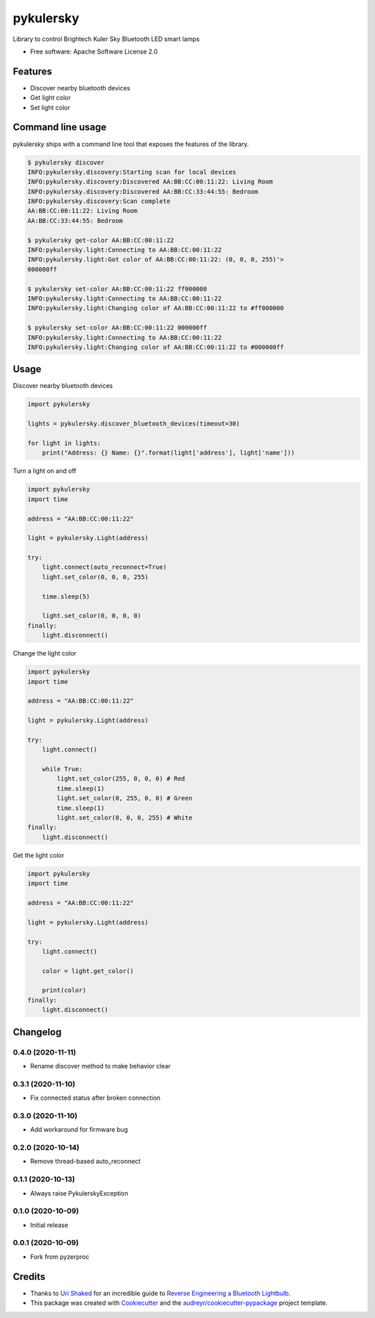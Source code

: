 ==========
pykulersky
==========


.. image:: https://img.shields.io/pypi/v/pykulersky.svg
        :target: https://pypi.python.org/pypi/pykulersky

.. image:: https://github.com/emlove/pykulersky/workflows/tests/badge.svg
        :target: https://github.com/emlove/pykulersky/actions

.. image:: https://coveralls.io/repos/emlove/pykulersky/badge.svg
        :target: https://coveralls.io/r/emlove/pykulersky


Library to control Brightech Kuler Sky Bluetooth LED smart lamps

* Free software: Apache Software License 2.0


Features
--------

* Discover nearby bluetooth devices
* Get light color
* Set light color


Command line usage
------------------
pykulersky ships with a command line tool that exposes the features of the library.

.. code-block:: console

    $ pykulersky discover
    INFO:pykulersky.discovery:Starting scan for local devices
    INFO:pykulersky.discovery:Discovered AA:BB:CC:00:11:22: Living Room
    INFO:pykulersky.discovery:Discovered AA:BB:CC:33:44:55: Bedroom
    INFO:pykulersky.discovery:Scan complete
    AA:BB:CC:00:11:22: Living Room
    AA:BB:CC:33:44:55: Bedroom

    $ pykulersky get-color AA:BB:CC:00:11:22
    INFO:pykulersky.light:Connecting to AA:BB:CC:00:11:22
    INFO:pykulersky.light:Got color of AA:BB:CC:00:11:22: (0, 0, 0, 255)'>
    000000ff

    $ pykulersky set-color AA:BB:CC:00:11:22 ff000000
    INFO:pykulersky.light:Connecting to AA:BB:CC:00:11:22
    INFO:pykulersky.light:Changing color of AA:BB:CC:00:11:22 to #ff000000

    $ pykulersky set-color AA:BB:CC:00:11:22 000000ff
    INFO:pykulersky.light:Connecting to AA:BB:CC:00:11:22
    INFO:pykulersky.light:Changing color of AA:BB:CC:00:11:22 to #000000ff


Usage
-----

Discover nearby bluetooth devices

.. code-block:: python

    import pykulersky

    lights = pykulersky.discover_bluetooth_devices(timeout=30)

    for light in lights:
        print("Address: {} Name: {}".format(light['address'], light['name']))


Turn a light on and off

.. code-block:: python

    import pykulersky
    import time

    address = "AA:BB:CC:00:11:22"

    light = pykulersky.Light(address)

    try:
        light.connect(auto_reconnect=True)
        light.set_color(0, 0, 0, 255)

        time.sleep(5)

        light.set_color(0, 0, 0, 0)
    finally:
        light.disconnect()


Change the light color

.. code-block:: python

    import pykulersky
    import time

    address = "AA:BB:CC:00:11:22"

    light = pykulersky.Light(address)

    try:
        light.connect()

        while True:
            light.set_color(255, 0, 0, 0) # Red
            time.sleep(1)
            light.set_color(0, 255, 0, 0) # Green
            time.sleep(1)
            light.set_color(0, 0, 0, 255) # White
    finally:
        light.disconnect()


Get the light color

.. code-block:: python

    import pykulersky
    import time

    address = "AA:BB:CC:00:11:22"

    light = pykulersky.Light(address)

    try:
        light.connect()

        color = light.get_color()

        print(color)
    finally:
        light.disconnect()


Changelog
---------
0.4.0 (2020-11-11)
~~~~~~~~~~~~~~~~~~
- Rename discover method to make behavior clear

0.3.1 (2020-11-10)
~~~~~~~~~~~~~~~~~~
- Fix connected status after broken connection

0.3.0 (2020-11-10)
~~~~~~~~~~~~~~~~~~
- Add workaround for firmware bug

0.2.0 (2020-10-14)
~~~~~~~~~~~~~~~~~~
- Remove thread-based auto_reconnect

0.1.1 (2020-10-13)
~~~~~~~~~~~~~~~~~~
- Always raise PykulerskyException

0.1.0 (2020-10-09)
~~~~~~~~~~~~~~~~~~
- Initial release

0.0.1 (2020-10-09)
~~~~~~~~~~~~~~~~~~
- Fork from pyzerproc


Credits
-------

- Thanks to `Uri Shaked`_ for an incredible guide to `Reverse Engineering a Bluetooth Lightbulb`_.

- This package was created with Cookiecutter_ and the `audreyr/cookiecutter-pypackage`_ project template.

.. _`Uri Shaked`: https://medium.com/@urish
.. _`Reverse Engineering a Bluetooth Lightbulb`: https://medium.com/@urish/reverse-engineering-a-bluetooth-lightbulb-56580fcb7546
.. _Cookiecutter: https://github.com/audreyr/cookiecutter
.. _`audreyr/cookiecutter-pypackage`: https://github.com/audreyr/cookiecutter-pypackage
